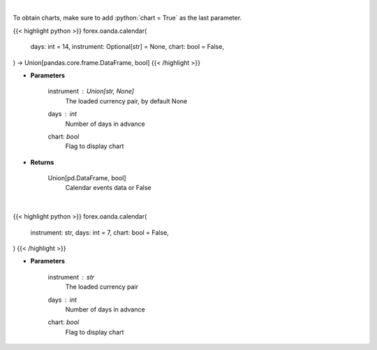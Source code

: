 .. role:: python(code)
    :language: python
    :class: highlight

|

To obtain charts, make sure to add :python:`chart = True` as the last parameter.

.. raw:: html

    <h3>
    > Getting data
    </h3>

{{< highlight python >}}
forex.oanda.calendar(
    days: int = 14,
    instrument: Optional[str] = None,
    chart: bool = False,
) -> Union[pandas.core.frame.DataFrame, bool]
{{< /highlight >}}

.. raw:: html

    <p>
    Request data of significant events calendar.
    </p>

* **Parameters**

    instrument : Union[str, None]
        The loaded currency pair, by default None
    days : *int*
        Number of days in advance
    chart: *bool*
       Flag to display chart


* **Returns**

    Union[pd.DataFrame, bool]
        Calendar events data or False

|

.. raw:: html

    <h3>
    > Getting charts
    </h3>

{{< highlight python >}}
forex.oanda.calendar(
    instrument: str,
    days: int = 7,
    chart: bool = False,
)
{{< /highlight >}}

.. raw:: html

    <p>
    View calendar of significant events.
    </p>

* **Parameters**

    instrument : *str*
        The loaded currency pair
    days : *int*
        Number of days in advance
    chart: *bool*
       Flag to display chart

